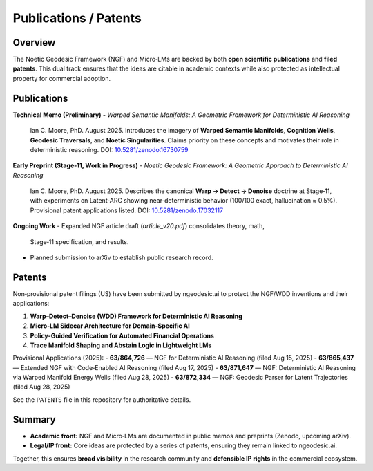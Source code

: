 .. _research-publications-patents:

Publications / Patents
======================

Overview
--------
The Noetic Geodesic Framework (NGF) and Micro‑LMs are backed by both
**open scientific publications** and **filed patents**. This dual track ensures
that the ideas are citable in academic contexts while also protected as
intellectual property for commercial adoption.

Publications
------------

**Technical Memo (Preliminary)**  
- *Warped Semantic Manifolds: A Geometric Framework for Deterministic AI Reasoning*  
  Ian C. Moore, PhD. August 2025.  
  Introduces the imagery of **Warped Semantic Manifolds**, **Cognition Wells**,
  **Geodesic Traversals**, and **Noetic Singularities**. Claims priority on these
  concepts and motivates their role in deterministic reasoning.  
  DOI: `10.5281/zenodo.16730759 <https://zenodo.org/records/16908227>`_ 

**Early Preprint (Stage‑11, Work in Progress)**  
- *Noetic Geodesic Framework: A Geometric Approach to Deterministic AI Reasoning*  
  Ian C. Moore, PhD. August 2025.  
  Describes the canonical **Warp → Detect → Denoise** doctrine at Stage‑11, with
  experiments on Latent‑ARC showing near‑deterministic behavior (100/100 exact,
  hallucination ≈ 0.5%).  
  Provisional patent applications listed.  
  DOI: `10.5281/zenodo.17032117 <https://zenodo.org/records/17032117>`_ 

**Ongoing Work**  
- Expanded NGF article draft (`article_v20.pdf`) consolidates theory, math,
  Stage‑11 specification, and results.  
- Planned submission to arXiv to establish public research record.  

Patents
-------

Non‑provisional patent filings (US) have been submitted by ngeodesic.ai to protect
the NGF/WDD inventions and their applications:

1. **Warp–Detect–Denoise (WDD) Framework for Deterministic AI Reasoning**  
2. **Micro‑LM Sidecar Architecture for Domain‑Specific AI**  
3. **Policy‑Guided Verification for Automated Financial Operations**  
4. **Trace Manifold Shaping and Abstain Logic in Lightweight LMs**  

Provisional Applications (2025):  
- **63/864,726** — NGF for Deterministic AI Reasoning (filed Aug 15, 2025)  
- **63/865,437** — Extended NGF with Code‑Enabled AI Reasoning (filed Aug 17, 2025)  
- **63/871,647** — NGF: Deterministic AI Reasoning via Warped Manifold Energy Wells (filed Aug 28, 2025)  
- **63/872,334** — NGF: Geodesic Parser for Latent Trajectories (filed Aug 28, 2025)  

See the ``PATENTS`` file in this repository for authoritative details.

Summary
-------
- **Academic front:** NGF and Micro‑LMs are documented in public memos and
  preprints (Zenodo, upcoming arXiv).  
- **Legal/IP front:** Core ideas are protected by a series of patents, ensuring
  they remain linked to ngeodesic.ai.  

Together, this ensures **broad visibility** in the research community and
**defensible IP rights** in the commercial ecosystem.
